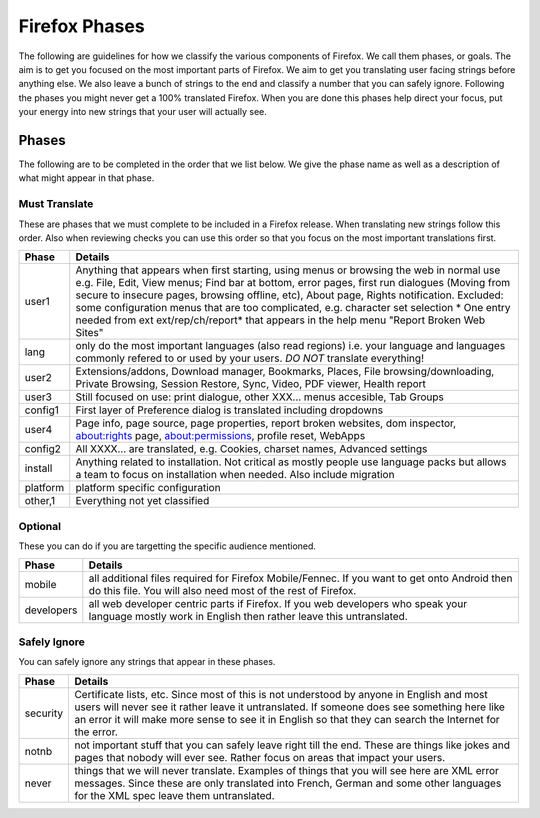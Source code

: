 ==============
Firefox Phases
==============
The following are guidelines for how we classify the various components of Firefox.
We call them phases, or goals.  The aim is to get you focused on the most important
parts of Firefox.  We aim to get you translating user facing strings before anything
else.  We also leave a bunch of strings to the end and classify a number that
you can safely ignore.  Following the phases you might never get a 100% translated
Firefox.  When you are done this phases help direct your focus, put your energy
into new strings that your user will actually see.

Phases
======
The following are to be completed in the order that we list below.  We give the phase name
as well as a description of what might appear in that phase.

Must Translate
--------------
These are phases that we must complete to be included in a Firefox release. When translating
new strings follow this order. Also when reviewing checks you can use this order so that you
focus on the most important translations first.

+--------+----------------------------------------------------------------------------------------+
| Phase  | Details                                                                                |
+========+========================================================================================+
| user1  | Anything that appears when first starting, using menus or browsing the web in normal   |
|        | use e.g. File, Edit, View menus; Find bar at bottom, error pages, first run dialogues  |
|        | (Moving from secure to insecure pages, browsing offline, etc), About page, Rights      |
|        | notification. Excluded: some configuration menus that are too complicated, e.g.        |
|        | character set selection                                                                |
|        | * One entry needed from ext ext/rep/ch/report* that appears in the help menu           |
|        | "Report Broken Web Sites"                                                              |
+--------+----------------------------------------------------------------------------------------+
| lang   | only do the most important languages (also read regions)                               |
|        | i.e. your language and languages commonly refered to                                   |
|        | or used by your users.  *DO NOT* translate everything!                                 |
+--------+----------------------------------------------------------------------------------------+
| user2  | Extensions/addons, Download manager, Bookmarks, Places, File browsing/downloading,     |
|        | Private Browsing, Session Restore, Sync, Video, PDF viewer, Health report              |
+--------+----------------------------------------------------------------------------------------+
| user3  | Still focused on use: print dialogue, other XXX... menus accesible, Tab Groups         |
+--------+----------------------------------------------------------------------------------------+
| config1| First layer of Preference dialog is translated including dropdowns                     |
+--------+----------------------------------------------------------------------------------------+
| user4  | Page info, page source, page properties, report broken websites, dom inspector,        |
|        | about:rights page, about:permissions, profile reset, WebApps                           |
+--------+----------------------------------------------------------------------------------------+
| config2| All XXXX... are translated, e.g. Cookies, charset names, Advanced settings             |
+--------+----------------------------------------------------------------------------------------+
| install| Anything related to installation.  Not critical as mostly people use language packs    |
|        | but allows a team to focus on installation when needed. Also include migration         |
+--------+----------------------------------------------------------------------------------------+
|platform| platform specific configuration                                                        |
+--------+----------------------------------------------------------------------------------------+
| other,1| Everything not yet classified                                                          |
+--------+----------------------------------------------------------------------------------------+

Optional
--------
These you can do if you are targetting the specific audience mentioned.

+------------+------------------------------------------------------------------------------------+
| Phase      | Details                                                                            |
+============+====================================================================================+
| mobile     | all additional files required for Firefox Mobile/Fennec. If you want to get onto   |
|            | Android then do this file.  You will also need most of the rest of Firefox.        |
+------------+------------------------------------------------------------------------------------+
| developers | all web developer centric parts if Firefox.  If you web developers who speak your  |
|            | language mostly work in English then rather leave this untranslated.               |
+------------+------------------------------------------------------------------------------------+

Safely Ignore
-------------
You can safely ignore any strings that appear in these phases.

+----------+------------------------------------------------------------------------------------+
| Phase    | Details                                                                            |
+==========+====================================================================================+
| security | Certificate lists, etc.  Since most of this is not understood by anyone in English |
|          | and most users will never see it rather leave it untranslated.  If someone does    |
|          | see something here like an error it will make more sense to see it in English      |
|          | so that they can search the Internet for the error.                                |
+----------+------------------------------------------------------------------------------------+
| notnb    | not important stuff that you can safely leave right till the end.  These are things|
|          | like jokes and pages that nobody will ever see.  Rather focus on areas that impact |
|          | your users.                                                                        |
+----------+------------------------------------------------------------------------------------+
| never    | things that we will never translate.  Examples of things that you will see here are|
|          | XML error messages.  Since these are only translated into French, German and some  |
|          | other languages for the XML spec leave them untranslated.                          |
+----------+------------------------------------------------------------------------------------+
